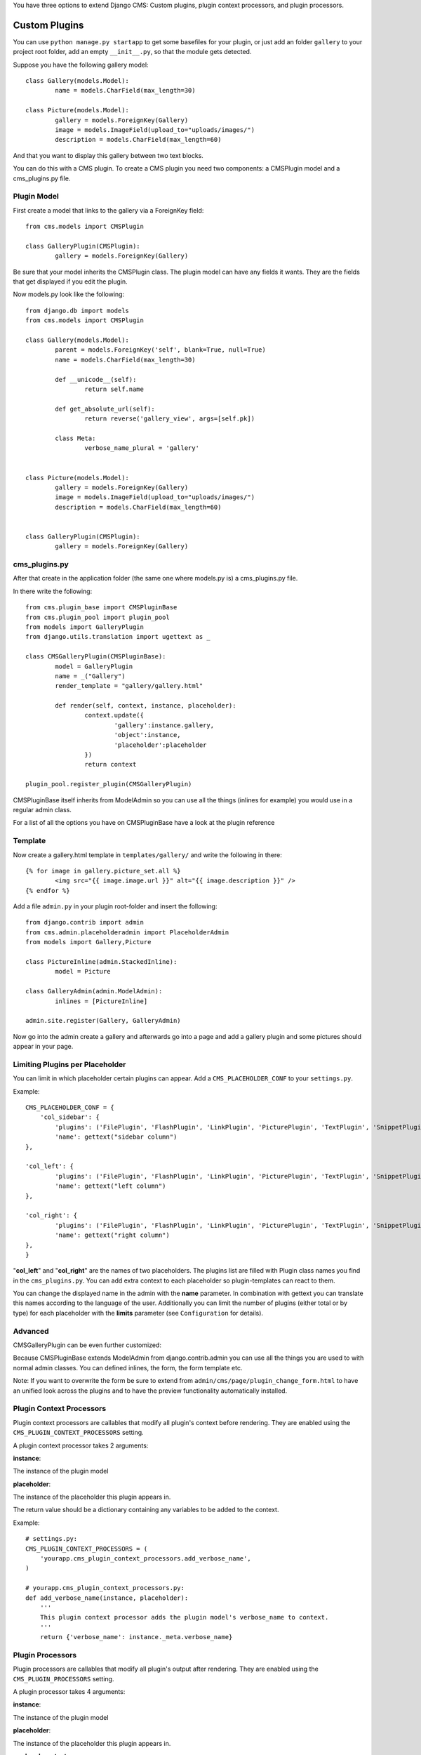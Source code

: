 You have three options to extend Django CMS: Custom plugins, plugin context
processors, and plugin processors.

Custom Plugins
==============

You can use ``python manage.py startapp`` to get some basefiles for your plugin,
or just add an folder ``gallery`` to your project root folder, add an empty ``__init__.py``, so that
the module gets detected.

Suppose you have the following gallery model::

	class Gallery(models.Model):
		name = models.CharField(max_length=30)

	class Picture(models.Model):
		gallery = models.ForeignKey(Gallery)
		image = models.ImageField(upload_to="uploads/images/")
		description = models.CharField(max_length=60)

And that you want to display this gallery between two text blocks.

You can do this with a CMS plugin. To create a CMS plugin you need two
components: a CMSPlugin model and a cms_plugins.py file.

Plugin Model
------------

First create a model that links to the gallery via a ForeignKey field::

	from cms.models import CMSPlugin

	class GalleryPlugin(CMSPlugin):
		gallery = models.ForeignKey(Gallery)

Be sure that your model inherits the CMSPlugin class.
The plugin model can have any fields it wants. They are the fields that
get displayed if you edit the plugin.

Now models.py look like the following::

	from django.db import models
	from cms.models import CMSPlugin

	class Gallery(models.Model):
		parent = models.ForeignKey('self', blank=True, null=True)
		name = models.CharField(max_length=30)

		def __unicode__(self):
			return self.name
    
		def get_absolute_url(self):
			return reverse('gallery_view', args=[self.pk])
    
		class Meta:
			verbose_name_plural = 'gallery'


	class Picture(models.Model):
		gallery = models.ForeignKey(Gallery)
		image = models.ImageField(upload_to="uploads/images/")
		description = models.CharField(max_length=60)


	class GalleryPlugin(CMSPlugin):
		gallery = models.ForeignKey(Gallery)



cms_plugins.py
--------------

After that create in the application folder (the same one where models.py is) a cms_plugins.py file.

In there write the following::

	from cms.plugin_base import CMSPluginBase
	from cms.plugin_pool import plugin_pool
	from models import GalleryPlugin
	from django.utils.translation import ugettext as _

	class CMSGalleryPlugin(CMSPluginBase):
		model = GalleryPlugin
		name = _("Gallery")
		render_template = "gallery/gallery.html"

		def render(self, context, instance, placeholder):
			context.update({
				'gallery':instance.gallery,
				'object':instance,
				'placeholder':placeholder
			})
			return context

	plugin_pool.register_plugin(CMSGalleryPlugin)


CMSPluginBase itself inherits from ModelAdmin so you can use all the things (inlines for example) you would
use in a regular admin class.


For a list of all the options you have on CMSPluginBase have a look at the plugin reference


Template
--------
Now create a gallery.html template in ``templates/gallery/`` and write the following in there::

	{% for image in gallery.picture_set.all %}
		<img src="{{ image.image.url }}" alt="{{ image.description }}" />
	{% endfor %}

Add a file ``admin.py`` in your plugin root-folder and insert the following::

	from django.contrib import admin
	from cms.admin.placeholderadmin import PlaceholderAdmin
	from models import Gallery,Picture

	class PictureInline(admin.StackedInline):
		model = Picture

	class GalleryAdmin(admin.ModelAdmin):
		inlines = [PictureInline]

	admin.site.register(Gallery, GalleryAdmin)


Now go into the admin create a gallery and afterwards go into a page and add a gallery plugin and some
pictures should appear in your page.

Limiting Plugins per Placeholder
--------------------------------

You can limit in which placeholder certain plugins can appear. Add a ``CMS_PLACEHOLDER_CONF`` to your ``settings.py``.

Example::

	CMS_PLACEHOLDER_CONF = {
	    'col_sidebar': {
        	'plugins': ('FilePlugin', 'FlashPlugin', 'LinkPlugin', 'PicturePlugin', 'TextPlugin', 'SnippetPlugin'),
        	'name': gettext("sidebar column")
    	},                    
                        
    	'col_left': {
	        'plugins': ('FilePlugin', 'FlashPlugin', 'LinkPlugin', 'PicturePlugin', 'TextPlugin', 'SnippetPlugin','GoogleMapPlugin','CMSTextWithTitlePlugin','CMSGalleryPlugin'),
        	'name': gettext("left column")
    	},                  
                        
    	'col_right': {
	        'plugins': ('FilePlugin', 'FlashPlugin', 'LinkPlugin', 'PicturePlugin', 'TextPlugin', 'SnippetPlugin','GoogleMapPlugin',),
        	'name': gettext("right column")
    	},
	}

"**col_left**" and "**col_right**" are the names of two placeholders. The plugins list are filled with
Plugin class names you find in the ``cms_plugins.py``. You can add extra context to each placeholder so
plugin-templates can react to them. 

You can change the displayed name in the admin with the **name** parameter. In combination with gettext
you can translate this names according to the language of the user. Additionally you can limit the number
of plugins (either total or by type) for each placeholder with the **limits** parameter (see
``Configuration`` for details).


Advanced
--------

CMSGalleryPlugin can be even further customized:

Because CMSPluginBase extends ModelAdmin from django.contrib.admin you can use all the things you are used
to with normal admin classes. You can defined inlines, the form, the form template etc.

Note: If you want to overwrite the form be sure to extend from ``admin/cms/page/plugin_change_form.html``
to have an unified look across the plugins and to have the preview functionality automatically installed.


Plugin Context Processors
-------------------------

Plugin context processors are callables that modify all plugin's context before rendering. They are enabled
using the ``CMS_PLUGIN_CONTEXT_PROCESSORS`` setting.

A plugin context processor takes 2 arguments:

**instance**:

The instance of the plugin model

**placeholder**:

The instance of the placeholder this plugin appears in.

The return value should be a dictionary containing any variables to be added to the context.

Example::

    # settings.py:
    CMS_PLUGIN_CONTEXT_PROCESSORS = (
        'yourapp.cms_plugin_context_processors.add_verbose_name',
    )

    # yourapp.cms_plugin_context_processors.py:
    def add_verbose_name(instance, placeholder):
        '''
        This plugin context processor adds the plugin model's verbose_name to context.
        '''
        return {'verbose_name': instance._meta.verbose_name}

Plugin Processors
-----------------

Plugin processors are callables that modify all plugin's output after rendering. They are enabled using
the ``CMS_PLUGIN_PROCESSORS`` setting.

A plugin processor takes 4 arguments:

**instance**:

The instance of the plugin model

**placeholder**:

The instance of the placeholder this plugin appears in.

**rendered_content**:

A string containing the rendered content of the plugin.

**original_context**:

The original context for the template used to render the plugin.

Note that plugin processors are also applied to plugins embedded in Text. Depending on what your processor
does, this might break the output. For example, if your processor wraps the output in a DIV tag, you might
end up having DIVs inside of P tags, which is invalid. You can prevent such cases by returning
`rendered_content` unchanged if `instance._render_meta.text_enabled` is True, which is the case when
rendering an embedded plugin.

Example:

Suppose you want to put wrap each plugin in the main placeholder in a colored box, but it would be too
complicated to edit each individual plugin's template:

In your settings.py::

    CMS_PLUGIN_PROCESSORS = (
        'yourapp.cms_plugin_processors.wrap_in_colored_box',
    )

In your yourapp.cms_plugin_processors.py::

    def wrap_in_colored_box(instance, placeholder, rendered_content, original_context):
        '''
        This plugin processor wraps each plugin's output in a colored box if it is in the "main" placeholder.
        '''
        if placeholder.slot != 'main' \                   # Plugins not in the main placeholder should remain unchanged
            or instance._render_meta.text_enabled:   # Plugins embedded in Text should remain unchanged in order not to break output
                return rendered_content
        else:
            from django.template import Context, Template
            # For simplicity's sake, construct the template from a string:
            t = Template('<div style="border: 10px {{ border_color }} solid; background: {{ background_color }};">{{ content|safe }}</div>')
            # Prepare that template's context:
            c = Context({
                'content': rendered_content,
                # Some plugin models might allow you to customize the colors,
                # for others, use default colors:
                'background_color': instance.background_color if hasattr(instance, 'background_color') else 'lightyellow',
                'border_color': instance.border_color if hasattr(instance, 'border_color') else 'lightblue',
            })
            # Finally, render the content through that template, and return the output
            return t.render(c)

